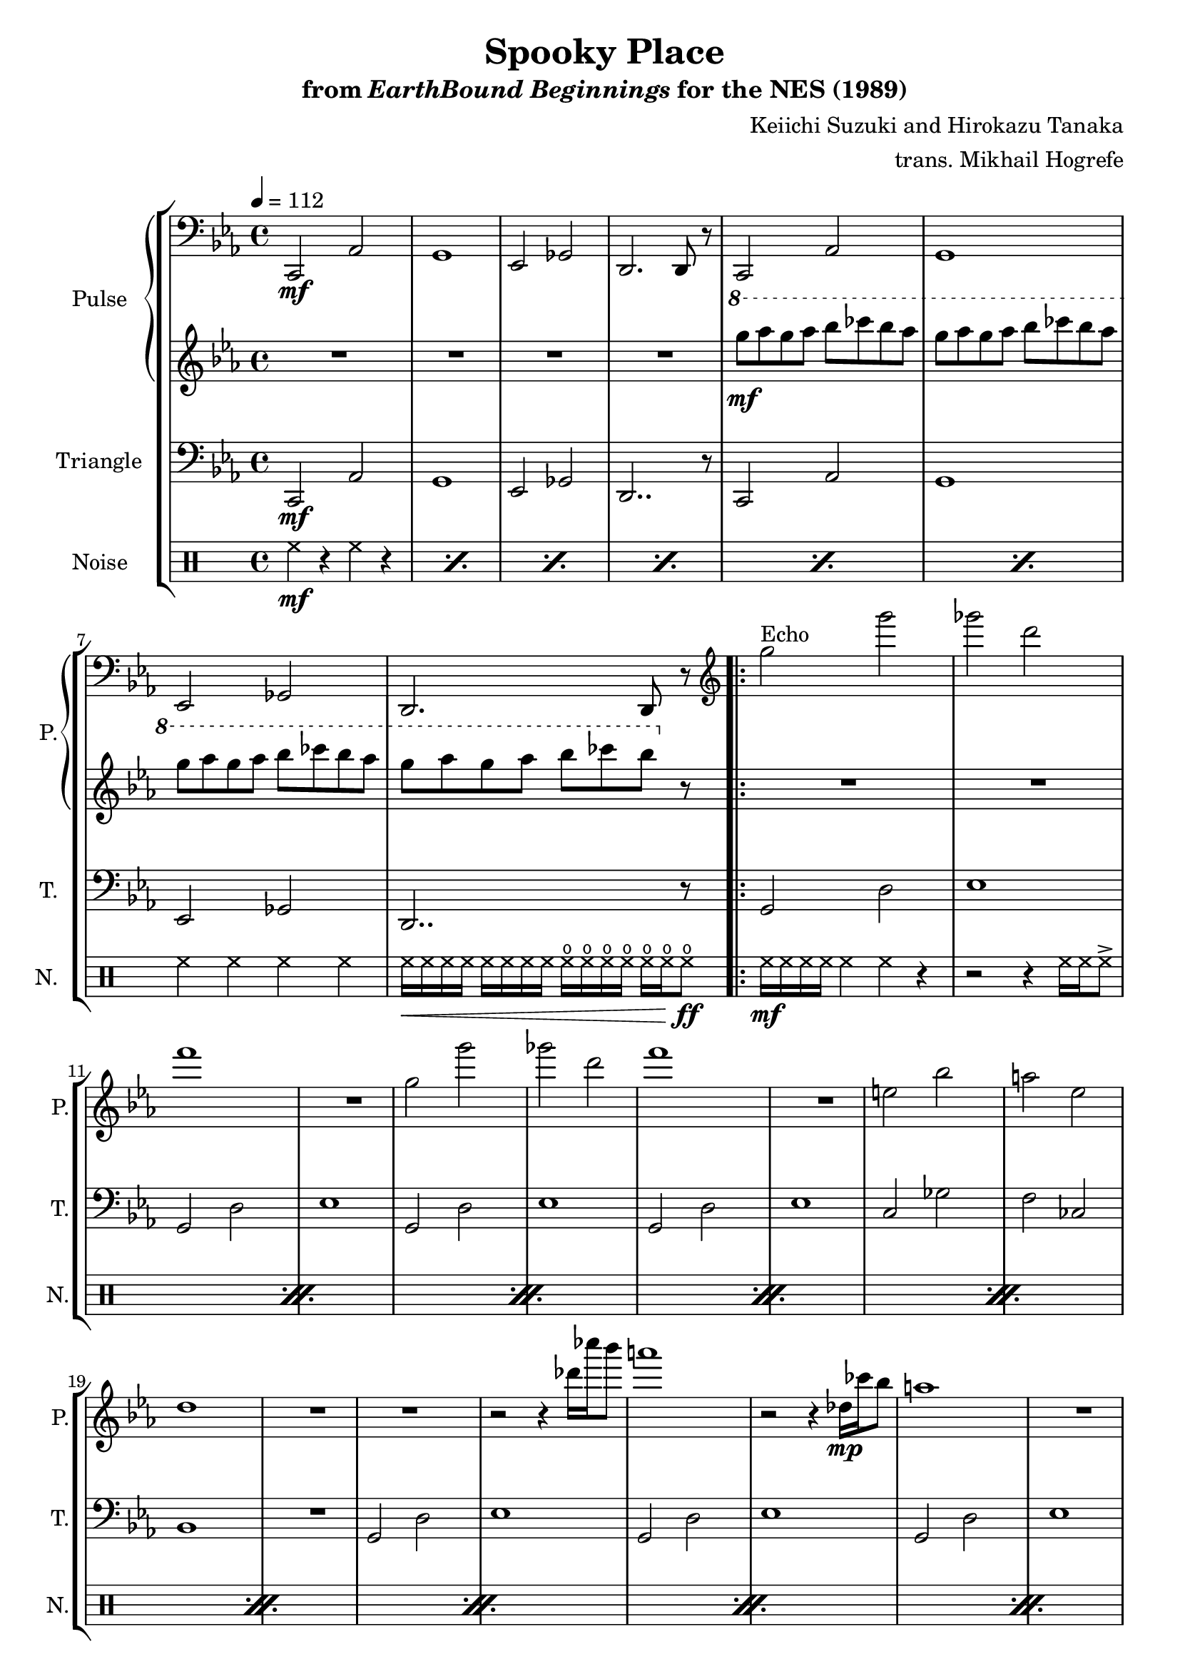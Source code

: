 \version "2.24.3"

\paper {
  left-margin = 0.6\in
}

\book {
    \header {
        title = "Spooky Place"
        subtitle = \markup { "from" {\italic "EarthBound Beginnings"} "for the NES (1989)" }
        composer = "Keiichi Suzuki and Hirokazu Tanaka"
        arranger = "trans. Mikhail Hogrefe"
    }

    \score {
        {
            \new StaffGroup <<
                \new GrandStaff <<
                    \set GrandStaff.instrumentName = "Pulse"
                    \set GrandStaff.shortInstrumentName = "P."
                    \new Staff \relative c, {
\tempo 4 = 112
\clef bass
\key c \minor
c2\mf aes' |
g1 |
ees2 ges |
d2. d8 r |
c2 aes' |
g1 |
ees2 ges |
d2. d8 r |
                    \repeat volta 2 {
\clef treble
g'''2^\markup{Echo} g' |
ges2 d |
f1 |
R1 |
g,2 g' |
ges2 d |
f1 |
R1 |
e,2 bes' |
a2 ees |
d1 |
R1*2
r2 r4 des'16 ces' bes8 |
a1 |
r2 r4 des,,16\mp ces' bes8 |
a1 |
R1 |
g4 aes a bes |
d4 des c ces |
bes4 b c cis |
f4 fes ees d |
g,,,2 d' |
ees1 |
ges2 d |
des1 |
                    }
\once \override Score.RehearsalMark.self-alignment-X = #RIGHT
\mark \markup { \fontsize #-2 "Loop forever" }
                    }

                    \new Staff \relative c'''' {
\key c \minor
R1*4
\ottava #1
g8\mf aes g aes bes ces bes aes |
\repeat unfold 2 { g8 aes g aes bes ces bes aes | }
g8 aes g aes bes ces bes \ottava #0 r |

R1*26
                    }
                >>

                \new Staff \relative c, {
                    \set Staff.instrumentName = "Triangle"
                    \set Staff.shortInstrumentName = "T."
\clef bass
\key c \minor

c2\mf aes' |
g1 |
ees2 ges |
d2.. r8 |
c2 aes' |
g1 |
ees2 ges |
d2.. r8 |

\repeat unfold 4 {
g2 d' |
ees1 |
}
c2 ges' |
f2 ces |
bes1 |
R1 |
\repeat unfold 3 {
g2 d' |
ees1 |
}
g2 d' |
aes2 ees' |
a,2 e' |
bes2 f' |
g,,2 d' |
ees1 |
ges2 d |
des1 |
                }

                \new DrumStaff {
                    \drummode {
                        \set Staff.instrumentName="Noise"
                        \set Staff.shortInstrumentName="N."
\repeat percent 6 { hh4\mf r hh r | }
hh4 hh hh hh hh16\< hh hh hh hh hh hh hh hho hho hho hho hho hho hho8\ff |

\repeat percent 13 {
hh16\mf hh hh hh hh4 hh r |
r2 r4 hh16 hh hh8-> |
}
                    }
                }
            >>
        }
        \layout {
            \context {
                \Staff
                \RemoveEmptyStaves
            }
            \context {
                \DrumStaff
                \RemoveEmptyStaves
            }
        }
    }
}
